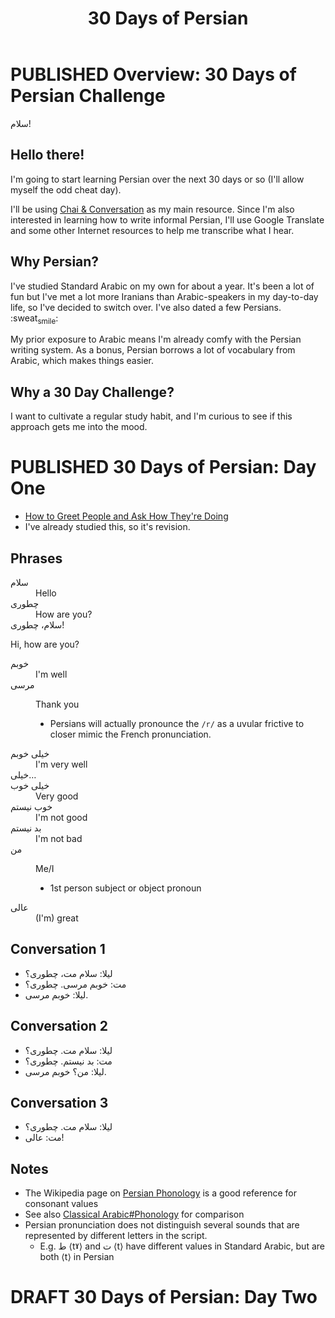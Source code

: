 #+TITLE: 30 Days of Persian
#+ORGA_PUBLISH_KEYWORD: PUBLISHED
#+TODO: DRAFT | PUBLISHED
#+FILETAGS: persian
* PUBLISHED Overview: 30 Days of Persian Challenge
CLOSED: [2019-09-21 Sat 16:26]
#+HTML: <div class="persian callout">
سلام!
#+HTML: </div>
** Hello there!
I'm going to start learning Persian over the next 30 days or so (I'll allow
myself the odd cheat day).

I'll be using [[https://www.chaiandconversation.com/][Chai & Conversation]] as my main resource. Since I'm also interested
in learning how to write informal Persian, I'll use Google Translate and some
other Internet resources to help me transcribe what I hear.
** Why Persian?
I've studied Standard Arabic on my own for about a year. It's been a lot of fun
but I've met a lot more Iranians than Arabic-speakers in my day-to-day life, so
I've decided to switch over. I've also dated a few Persians. :sweat_smile:

My prior exposure to Arabic means I'm already comfy with the Persian writing
system. As a bonus, Persian borrows a lot of vocabulary from Arabic, which makes
things easier.
** Why a 30 Day Challenge?
I want to cultivate a regular study habit, and I'm curious to see if this
approach gets me into the mood.
* PUBLISHED 30 Days of Persian: Day One
CLOSED: [2019-09-22 Sun 22:31]
- [[https://www.chaiandconversation.com/podcast/how-greet-people-and-ask-how-theyre-doing][How to Greet People and Ask How They're Doing]]
- I've already studied this, so it's revision.
** Phrases
- سلام ::
  Hello
- چطوری ::
  How are you?
- سلام، چطوری! ::
Hi, how are you?
- خوبم ::
  I'm well
- مرسی ::
  Thank you
  - Persians will actually pronounce the =/r/= as a uvular frictive to closer
    mimic the French pronunciation.
- خیلی خوبم ::
  I'm very well
- خیلی... ::
- خیلی خوب ::
  Very good
- خوب نیستم ::
  I'm not good
- بد نیستم ::
  I'm not bad
- من ::
  Me/I
  - 1st person subject or object pronoun
- عالی ::
  (I'm) great
** Conversation 1
#+begin_persian
- لیلا: سلام مت، چطوری؟
- مت: خوبم مرسی. چطوری؟
- لیلا: خوبم مرسی.
#+end_persian
** Conversation 2
#+begin_persian
- لیلا: سلام مت. چطوری؟
- مت: بد نیستم. چطوری؟
- لیلا: من؟ خوبم مرسی.
#+end_persian
** Conversation 3
#+begin_persian
- لیلا: سلام مت. چطوری؟
- مت: عالی!
#+end_persian
** Notes
- The Wikipedia page on [[https://en.wikipedia.org/wiki/Persian_phonology][Persian Phonology]] is a good reference for consonant
  values
- See also [[https://en.wikipedia.org/wiki/Classical_Arabic#Phonology][Classical Arabic#Phonology]] for comparison
- Persian pronunciation does not distinguish several sounds that are represented by different letters in the script.
  - E.g. ط ⟨tˠ⟩ and ت ⟨t⟩ have different values in Standard Arabic, but are both ⟨t⟩ in Persian
* DRAFT 30 Days of Persian: Day Two
